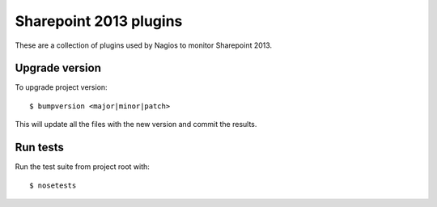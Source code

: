 Sharepoint 2013 plugins
=======================

These are a collection of plugins used by Nagios to monitor Sharepoint
2013.

Upgrade version
---------------

To upgrade project version:

::

    $ bumpversion <major|minor|patch>

This will update all the files with the new version and commit the
results.

Run tests
---------

Run the test suite from project root with:

::

    $ nosetests

